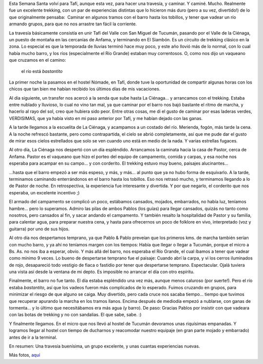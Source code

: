 .. title: Senderos del Aconquija 2007
.. slug: senderos-del-aconquija-2007
.. date: 2007-04-10 13:32:30 UTC-03:00
.. tags: aconquija,noa,trekking,tucuman,Viajes
.. category: 
.. link: 
.. description: 
.. type: text
.. author: cHagHi
.. from_wp: True

Esta Semana Santa volví para Tafí, aunque esta vez, para hacer una
travesía, y caminar. Y caminé. Mucho. Realmente fue un excelente
trekking, con un par de experiencias distintas que lo hicieron más duro
(pero a su vez, divertido!) de lo que originalmente pensaba:  Caminar en
algunos tramos con el barro hasta los tobillos, y tener que vadear un
río armando grupos, para que no nos arrastre tan fácil la corriente.

La travesía básicamente consistía en unir Tafí del Valle con San Miguel
de Tucumán, pasando por el Valle de la Ciénaga, un puesto de montaña en
las cercanías de Anfama, y terminando en El Siambón. Es un circuito de
trekking clásico en la zona. Lo especial es que la temporada de lluvias
terminó hace muy poco, y este año llovió más de lo normal, con lo cual
había mucho barro, y los ríos (especialmente el Río Grande) estaban muy
correntosos. O, como nos dijo un vaqueano que cruzamos en el camino:

    el río está *bastantito*

La primer noche la pasamos en el hostel Nómade, en Tafí, donde tuve la
oportunidad de compartir algunas horas con los chicos que tan bien me
habían recibido los últimos días de mis vacaciones.

Al día siguiente, un transfer nos acercó a la senda que sube hasta La
Ciénaga... y arrancamos con el trekking. Estaba entre nublado y
lluvioso, lo cual no vino tan mal, ya que caminar por el barro nos bajó
bastante el ritmo de marcha, y hacerlo al rayo del sol, creo que hubiera
sido peor. Entre otras cosas, me di el gusto de caminar por esas laderas
verdes, VERDISIMAS, que ya había visto en mi paso anterior por Tafí, y
me habían dejado con las ganas.

|Ladera verde| |Mulas porteando nuestro equipo| |Llegando a La Ciénaga|

A la tarde llegamos a la escuelita de La Ciénaga, y acampamos a un
costado del río. Merienda, fogón, más tarde la cena. A la noche refrescó
bastante, pero como contrapartida, el cielo se abrió completamente, así
que me pude dar el gusto de mirar esos cielos estrellados que solo se
ven cuando uno está en medio de la nada. Y varias estrellas fugaces.

|Campamento en La Ciénaga| |Fogón|

Al otro día, La Ciénaga nos despertó con un día espléndido. Arrancamos
la caminata hacia la casa de Pastor, cerca de Anfama. Pastor es el
vaqueano que hizo el porteo del equipo de campamento, comida y carpas, y
esa noche nos esperaba para acampar en su campo... y con corderito. El
trekking estuvo muy bueno, paisajes alucinantes...

|Luna sobre el cerro| |Senderos del Aconquija - 2| |Foto grupal| |Senderos del Aconquija - 6|

...hasta que el barro empezó a ser más espeso, y más, y más... al punto
que ya no hubo forma de esquivarlo. A la tarde, terminamos caminando
enterrándonos en el barro hasta los tobillos. Eso nos retrasó mucho, y
terminamos llegando a lo de Pastor de noche. En retrospectiva, la
experiencia fue interesante y divertida. Y por que negarlo, el corderito
que nos esperaba, un excelente incentivo ;)

|Rumbo a la casa de Pastor| |Embarrado|

El armado del campamento se complicó un poco, estábamos cansados,
mojados, embarrados, no había luz, teníamos hambre... pero lo superamos.
Admiro las pilas de ambos Pablos (los guías) para llegar cansados,
quizás no tanto como nosotros, pero cansados al fin, y sacar andando el
campamento. Y también resalto la hospitalidad de Pastor y su familia,
para calentar agua, para preparar nuestra cena, y hasta para ofrecernos
un poco de folklore en vivo, interpretado (voz y guitarra) por uno de
sus hijos.

Al otro día nos despertamos temprano, ya que Pablo & Pablo preveían que
los primeros kms. de marcha también serían con mucho barro, y ya ahí no
teníamos margen con los tiempos: Había que llegar o llegar a Tucumán,
porque el micro a Bs. As. no nos iba a esperar, obvio. Y más allá del
barro, nos esperaba el Río Grande, el cual íbamos a tener que vadear
como mínimo 9 veces. Lo bueno de despertarse temprano fue el paisaje:
Cuando abrí la carpa, y vi los cerros iluminados de rojo, desapareció
todo vestigio de fiaca o fastidio por tener que despertarse temprano.
Espectacular. Ojalá tuviera una vista así desde la ventana de mi depto.
Es imposible no arrancar el día con otro espíritu.

|Vista desde la carpa| |Colores del amanecer| |Caballo solitario| |Senda recorrida el día anterior|

Finalmente, el barro no fue tanto. El día estaba espléndido una vez
más, aunque menos caluroso (por suerte!). Pero el río estaba
*bastantito*, así que los vadeos fueron más complicados de lo esperado.
Fuimos cruzando en grupos, para minimizar el riesgo de que alguno se
caiga. Muy divertido, pero cada cruce nos sacaba tiempo... tiempo que
tuvimos que recuperar apurando la marcha en los tramos llanos. Encima
después de mediodía empezó a nublarse, con ganas de tormenta... y lo
último que necesitábamos era más agua (y barro). De paso: Gracias Pablos
por insistir con que vadeara con las botas de trekking y no con
sandalias. El que sabe, sabe. :)

|Vadeando el Río Grande| |Vadeando el Río Grande - 3|

Y finalmente llegamos. En el micro que nos llevó al hostel de Tucumán
devoramos unas riquísimas empanadas. Y logramos llegar al hostel con
tiempo de ducharnos y reacomodar nuestro equipaje (en gran parte mojado
y embarrado) antes de ir a la terminal.

En resumen: Una travesía buenísima, un grupo excelente, y unas cuantas
experiencias nuevas.

Más fotos, `aquí`_

 

.. _aquí: http://www.flickr.com/photos/chaghi/sets/72157600060883076/

.. |Ladera verde| image:: http://farm1.static.flickr.com/196/453513045_adf29f0655_m.jpg
   :target: http://www.flickr.com/photos/chaghi/453513045/
.. |Mulas porteando nuestro equipo| image:: http://farm1.static.flickr.com/252/453494548_69bd302dc4_m.jpg
   :target: http://www.flickr.com/photos/chaghi/453494548/
.. |Llegando a La Ciénaga| image:: http://farm1.static.flickr.com/172/453492016_89d65bb2b7_m.jpg
   :target: http://www.flickr.com/photos/chaghi/453492016/
.. |Campamento en La Ciénaga| image:: http://farm1.static.flickr.com/226/453484208_44fb4dcfd9_m.jpg
   :target: http://www.flickr.com/photos/chaghi/453484208/
.. |Fogón| image:: http://farm1.static.flickr.com/240/453490985_503d635634_m.jpg
   :target: http://www.flickr.com/photos/chaghi/453490985/
.. |Luna sobre el cerro| image:: http://farm1.static.flickr.com/206/453473515_cbc7f80ad5_m.jpg
   :target: http://www.flickr.com/photos/chaghi/453473515/
.. |Senderos del Aconquija - 2| image:: http://farm1.static.flickr.com/232/453454412_cb3a90c613_m.jpg
   :target: http://www.flickr.com/photos/chaghi/453454412/
.. |Foto grupal| image:: http://farm1.static.flickr.com/245/453449860_3082801342_m.jpg
   :target: http://www.flickr.com/photos/chaghi/453449860/
.. |Senderos del Aconquija - 6| image:: http://farm1.static.flickr.com/176/453441073_8970a542b2_m.jpg
   :target: http://www.flickr.com/photos/chaghi/453441073/
.. |Rumbo a la casa de Pastor| image:: http://farm1.static.flickr.com/234/453413041_63aaaac2cc_m.jpg
   :target: http://www.flickr.com/photos/chaghi/453413041/
.. |Embarrado| image:: http://farm1.static.flickr.com/251/453400196_ec7e3e439d_m.jpg
   :target: http://www.flickr.com/photos/chaghi/453400196/
.. |Vista desde la carpa| image:: http://farm1.static.flickr.com/249/453395024_be04a8f2dd_m.jpg
   :target: http://www.flickr.com/photos/chaghi/453395024/
.. |Colores del amanecer| image:: http://farm1.static.flickr.com/204/453393542_b1cffe6694_m.jpg
   :target: http://www.flickr.com/photos/chaghi/453393542/
.. |Caballo solitario| image:: http://farm1.static.flickr.com/197/453407015_1fcab4e225_m.jpg
   :target: http://www.flickr.com/photos/chaghi/453407015/
.. |Senda recorrida el día anterior| image:: http://farm1.static.flickr.com/199/453380230_39adeb706f_m.jpg
   :target: http://www.flickr.com/photos/chaghi/453380230/
.. |Vadeando el Río Grande| image:: http://farm1.static.flickr.com/202/453372992_2c5a109a03_m.jpg
   :target: http://www.flickr.com/photos/chaghi/453372992/
.. |Vadeando el Río Grande - 3| image:: http://farm1.static.flickr.com/189/453366976_7cb11b533d_m.jpg
   :target: http://www.flickr.com/photos/chaghi/453366976/
